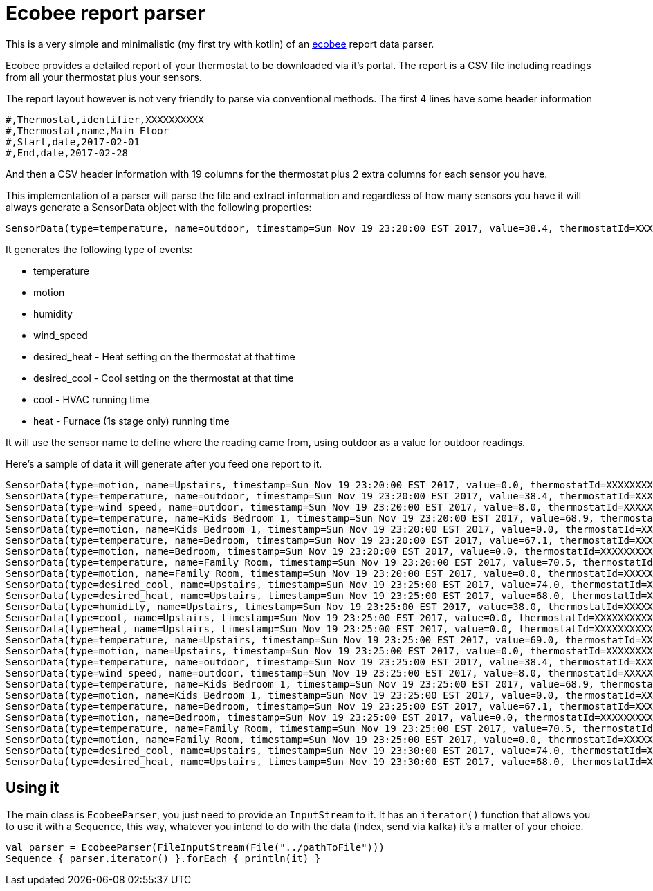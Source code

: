 = Ecobee report parser

This is a very simple and minimalistic (my first try with kotlin) of an http://www.ecobee.com[ecobee] report data parser.

Ecobee provides a detailed report of your thermostat to be downloaded via it's portal. The report is a CSV file including readings
from all your thermostat plus your sensors.

The report layout however is not very friendly to parse via conventional methods. The first 4 lines have some header information

```
#,Thermostat,identifier,XXXXXXXXXX
#,Thermostat,name,Main Floor
#,Start,date,2017-02-01
#,End,date,2017-02-28
```

And then a CSV header information with 19 columns for the thermostat plus 2 extra columns for each sensor you have.

This implementation of a parser will parse the file and extract information and regardless of how many sensors you have it will always generate a SensorData object with
the following properties:

```
SensorData(type=temperature, name=outdoor, timestamp=Sun Nov 19 23:20:00 EST 2017, value=38.4, thermostatId=XXXXXXXXX)
```

It generates the following type of events:

* temperature
* motion
* humidity
* wind_speed
* desired_heat - Heat setting on the thermostat at that time
* desired_cool - Cool setting on the thermostat at that time
* cool - HVAC running time
* heat - Furnace (1s stage only) running time

It will use the sensor name to define where the reading came from, using outdoor as a value for outdoor readings.


Here's a sample of data it will generate after you feed one report to it.

```
SensorData(type=motion, name=Upstairs, timestamp=Sun Nov 19 23:20:00 EST 2017, value=0.0, thermostatId=XXXXXXXXXX)
SensorData(type=temperature, name=outdoor, timestamp=Sun Nov 19 23:20:00 EST 2017, value=38.4, thermostatId=XXXXXXXXXX)
SensorData(type=wind_speed, name=outdoor, timestamp=Sun Nov 19 23:20:00 EST 2017, value=8.0, thermostatId=XXXXXXXXXX)
SensorData(type=temperature, name=Kids Bedroom 1, timestamp=Sun Nov 19 23:20:00 EST 2017, value=68.9, thermostatId=XXXXXXXXXX)
SensorData(type=motion, name=Kids Bedroom 1, timestamp=Sun Nov 19 23:20:00 EST 2017, value=0.0, thermostatId=XXXXXXXXXX)
SensorData(type=temperature, name=Bedroom, timestamp=Sun Nov 19 23:20:00 EST 2017, value=67.1, thermostatId=XXXXXXXXXX)
SensorData(type=motion, name=Bedroom, timestamp=Sun Nov 19 23:20:00 EST 2017, value=0.0, thermostatId=XXXXXXXXXX)
SensorData(type=temperature, name=Family Room, timestamp=Sun Nov 19 23:20:00 EST 2017, value=70.5, thermostatId=XXXXXXXXXX)
SensorData(type=motion, name=Family Room, timestamp=Sun Nov 19 23:20:00 EST 2017, value=0.0, thermostatId=XXXXXXXXXX)
SensorData(type=desired_cool, name=Upstairs, timestamp=Sun Nov 19 23:25:00 EST 2017, value=74.0, thermostatId=XXXXXXXXXX)
SensorData(type=desired_heat, name=Upstairs, timestamp=Sun Nov 19 23:25:00 EST 2017, value=68.0, thermostatId=XXXXXXXXXX)
SensorData(type=humidity, name=Upstairs, timestamp=Sun Nov 19 23:25:00 EST 2017, value=38.0, thermostatId=XXXXXXXXXX)
SensorData(type=cool, name=Upstairs, timestamp=Sun Nov 19 23:25:00 EST 2017, value=0.0, thermostatId=XXXXXXXXXX)
SensorData(type=heat, name=Upstairs, timestamp=Sun Nov 19 23:25:00 EST 2017, value=0.0, thermostatId=XXXXXXXXXX)
SensorData(type=temperature, name=Upstairs, timestamp=Sun Nov 19 23:25:00 EST 2017, value=69.0, thermostatId=XXXXXXXXXX)
SensorData(type=motion, name=Upstairs, timestamp=Sun Nov 19 23:25:00 EST 2017, value=0.0, thermostatId=XXXXXXXXXX)
SensorData(type=temperature, name=outdoor, timestamp=Sun Nov 19 23:25:00 EST 2017, value=38.4, thermostatId=XXXXXXXXXX)
SensorData(type=wind_speed, name=outdoor, timestamp=Sun Nov 19 23:25:00 EST 2017, value=8.0, thermostatId=XXXXXXXXXX)
SensorData(type=temperature, name=Kids Bedroom 1, timestamp=Sun Nov 19 23:25:00 EST 2017, value=68.9, thermostatId=XXXXXXXXXX)
SensorData(type=motion, name=Kids Bedroom 1, timestamp=Sun Nov 19 23:25:00 EST 2017, value=0.0, thermostatId=XXXXXXXXXX)
SensorData(type=temperature, name=Bedroom, timestamp=Sun Nov 19 23:25:00 EST 2017, value=67.1, thermostatId=XXXXXXXXXX)
SensorData(type=motion, name=Bedroom, timestamp=Sun Nov 19 23:25:00 EST 2017, value=0.0, thermostatId=XXXXXXXXXX)
SensorData(type=temperature, name=Family Room, timestamp=Sun Nov 19 23:25:00 EST 2017, value=70.5, thermostatId=XXXXXXXXXX)
SensorData(type=motion, name=Family Room, timestamp=Sun Nov 19 23:25:00 EST 2017, value=0.0, thermostatId=XXXXXXXXXX)
SensorData(type=desired_cool, name=Upstairs, timestamp=Sun Nov 19 23:30:00 EST 2017, value=74.0, thermostatId=XXXXXXXXXX)
SensorData(type=desired_heat, name=Upstairs, timestamp=Sun Nov 19 23:30:00 EST 2017, value=68.0, thermostatId=XXXXXXXXXX)
```


== Using it

The main class is `EcobeeParser`, you just need to provide an `InputStream` to it. It has an `iterator()` function that allows you to use it
with a `Sequence`, this way, whatever you intend to do with the data (index, send via kafka) it's a matter of your choice.

[code,kotlin]
----
val parser = EcobeeParser(FileInputStream(File("../pathToFile")))
Sequence { parser.iterator() }.forEach { println(it) }
----
